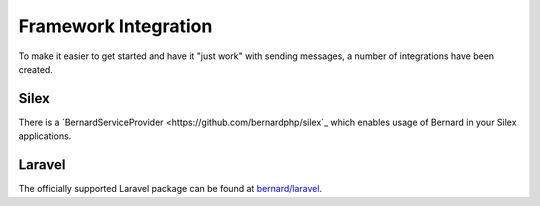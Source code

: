 Framework Integration
=====================

To make it easier to get started and have it "just work" with sending messages,
a number of integrations have been created.


Silex
-----

There is a `BernardServiceProvider <https://github.com/bernardphp/silex`_
which enables usage of Bernard in your Silex applications.

Laravel
-------

The officially supported Laravel package can be found at `bernard/laravel <https://github.com/bernardphp/laravel>`_.
